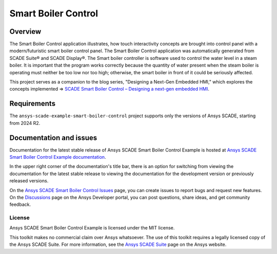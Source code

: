 Smart Boiler Control
====================
|scade| |scade-suite| |version| |license|

.. |scade| image:: https://img.shields.io/badge/Ansys-SCADE-ffb71b?labelColor=black&logo=data:image/png;base64,iVBORw0KGgoAAAANSUhEUgAAABAAAAAQCAIAAACQkWg2AAABDklEQVQ4jWNgoDfg5mD8vE7q/3bpVyskbW0sMRUwofHD7Dh5OBkZGBgW7/3W2tZpa2tLQEOyOzeEsfumlK2tbVpaGj4N6jIs1lpsDAwMJ278sveMY2BgCA0NFRISwqkhyQ1q/Nyd3zg4OBgYGNjZ2ePi4rB5loGBhZnhxTLJ/9ulv26Q4uVk1NXV/f///////69du4Zdg78lx//t0v+3S88rFISInD59GqIH2esIJ8G9O2/XVwhjzpw5EAam1xkkBJn/bJX+v1365hxxuCAfH9+3b9/+////48cPuNehNsS7cDEzMTAwMMzb+Q2u4dOnT2vWrMHu9ZtzxP9vl/69RVpCkBlZ3N7enoDXBwEAAA+YYitOilMVAAAAAElFTkSuQmCC
   :target: https://www.ansys.com/fr-fr/products/embedded-software/
   :alt: Ansys SCADE

.. |scade-suite| image:: https://tinyurl.com/2s498jkv
   :target: https://www.ansys.com/fr-fr/products/embedded-software/
   :alt: Ansys SCADE Suite, Display, Test

.. |version| image:: https://img.shields.io/badge/version-2024R2-blue
   :alt: version

.. |license| image:: https://img.shields.io/badge/License-MIT-yellow.svg
   :target: https://opensource.org/licenses/MIT
   :alt: MIT License


Overview
--------
The Smart Boiler Control application illustrates, how touch interactivity concepts are brought into control panel with a modern/futuristic smart boiler control panel. 
The  Smart Boiler Control application was automatically generated from SCADE Suite® and SCADE Display®.
The Smart boiler controller is software used to control the water level in a steam boiler. It is important that the program works correctly because the 
quantity of water present when the steam boiler is operating must neither be too low nor too high; otherwise, the smart boiler  in front of it could be seriously affected.

This project serves as a companion to the blog series, "Designing a Next-Gen Embedded HMI," 
which explores the concepts implemented =>  `SCADE Smart Boiler Control – Designing a next-gen embedded HMI <https://ansyskm.ansys.com/forums/topic/scade-smart-boiler-control-designing-a-next-gen-embedded-hmi/>`_.


.. image:: doc/source/_static/screenshot.png
   :target: doc/source/_static/screenshot.png
   :alt: screenshot

Requirements
------------
The ``ansys-scade-example-smart-boiler-control`` project supports only the versions of 
Ansys SCADE, starting from 2024 R2.

Documentation and issues
------------------------
Documentation for the latest stable release of Ansys SCADE Smart Boiler Control Example  is hosted at
`Ansys SCADE Smart Boiler Control Example documentation <smart-boiler-control.example.scade.docs.pyansys.com>`_.

In the upper right corner of the documentation's title bar, there is an option for
switching from viewing the documentation for the latest stable release to viewing the
documentation for the development version or previously released versions.

On the `Ansys SCADE Smart Boiler Control Issues <https://github.com/ansys/scade-example-smart-boiler-control/issues>`_
page, you can create issues to report bugs and request new features. On the `Discussions <https://discuss.ansys.com/>`_
page on the Ansys Developer portal, you can post questions, share ideas, and get community feedback.

License
~~~~~~~
Ansys SCADE Smart Boiler Control Example is licensed under the MIT license.

This toolkit makes no commercial claim over Ansys whatsoever. The use of this toolkit
requires a legally licensed copy of the Ansys SCADE Suite. For more information,
see the `Ansys SCADE Suite <https://www.ansys.com/products/embedded-software/ansys-scade-suite>`_
page on the Ansys website.